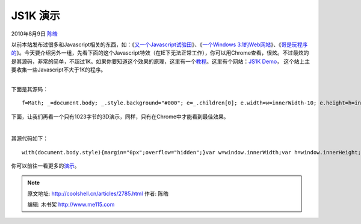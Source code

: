 .. _articles2785:

JS1K 演示
=========

2010年8月9日 `陈皓 <http://coolshell.cn/articles/author/haoel>`__

以前本站发布过很多和Javascript相关的东西，如：《\ `又一个Javascript试验田 <http://coolshell.cn/articles/2276.html>`__\ 》、《\ `一个Windows
3.1的Web网站 <http://coolshell.cn/articles/2065.html>`__\ 》、《\ `哥是玩程序的 <http://coolshell.cn/articles/1932.html>`__\ 》。今天要介绍另外一组，先看下面的这个Javascript特效（在IE下无法正常工作），你可以用Chrome查看，很炫。不过最炫的是其源码，非常的简单，不超过1K。如果你要知道这个效果的原理，这里有一个\ `教程 <http://acko.net/blog/js1k-demo-the-making-of>`__\ 。这里有个网站：\ `JS1K
Demo <http://js1k.com/>`__\ ，
这个站上主要收集一些Javascript不大于1K的程序。

| 

| 下面是其源码：

::

    f=Math; _=document.body; _.style.background="#000"; e=_.children[0]; e.width=w=innerWidth-10; e.height=h=innerHeight-25; g=e.getContext("2d"); t=w/h; with(g){scale(w*0.5/t,h*0.5); translate(1*t,1); globalCompositeOperation="lighter"; lw=45/h; $=p=m=q=r=d=0; g=u=-8; setInterval(function(){if(--d< 0){h=f.random; e=h()*18-9; r2=h()*18-9; u2=h()*18-9; d=70}function A(C,B){return C+(B-C)*0.04}p=A(p,e); m=A(m,r2); g=A(g,u2); q=A(q,p); r=A(r,m); u=A(u,g); a=f.atan2(q,-u*2); b=f.atan2(r*2,f.sqrt(u*u+q*q)); $+=0.05; clearRect(-t,-1,2*t,2); for(i=12; i; --i){v=0; for(j=45; j; ){c=f.cos; s=f.sin; j--; w=$-j*0.03-i*3; A=f.sqrt(j+0.2); n=c(w+s(w*0.31))*2+s(w*0.83)*3+w*0.02; o=s(w*0.7)-c(3+w*0.23)*3; x=c(n)*c(o)*A-q; y=s(n)*c(o)*A-r; z=s(o)*A-u; n=c(a); o=s(a); k=x*n+z*o; h=z*n-x*o; n=c(b); o=s(b); l=y*n+h*o; z=h*n-y*o; lineTo(k/z,l/z); lineWidth=lw*(2+!j)/z; h=f.round; w=h(60-j)*(1+!j+f.max(0,s($*6-j/8)-0.95)*70); strokeStyle="rgb("+h(w*(!j+s(i+$*0.15)+1))+","+h(!j+w*(s(i-1)+1))+","+h(!j+w*(s(i-1.3)+1))+")"; if(z> 0.1){v++&&stroke()}else{v=0}beginPath(); moveTo(k/z,l/z)}}},33)}

下面，让我们再看一个只有1023字节的3D演示，同样，只有在Chrome中才能看到最佳效果。

| 

其源代码如下：

::


    with(document.body.style){margin="0px";overflow="hidden";}var w=window.innerWidth;var h=window.innerHeight;var ca=document.getElementById("c");ca.width=w;ca.height=h;var c=ca.getContext("2d");m=Math;fs=m.sin;fc=m.cos;fm=m.max;setInterval(d,30);function p(x,y,z){return{x:x,y:y,z:z};}function s(a,z){r=w/10;R=w/3;b=-20*fc(a*5+t);return p(w/2+(R*fc(a)+r*fs(z+2*t))/z+fc(a)*b,h/2+(R*fs(a))/z+fs(a)*b);}function q(a,da,z,dz){var v=[s(a,z),s(a+da,z),s(a+da,z+dz),s(a,z+dz)];c.beginPath();c.moveTo(v[0].x,v[0].y);for(i in v)c.lineTo(v[i].x,v[i].y);c.fill();}var Z=-0.20;var t=0;function d(){t+=1/30.0;c.fillStyle="#000";c.fillRect(0,0,w,h);c.fillStyle="#f00";var n=30;var a=0;var da=2*Math.PI/n;var dz=0.25;for(var z=Z+8;z>Z;z-=dz){for(var i=0;i>0;k*=(0.55+0.45*fc((i/n+0.25)*Math.PI*5));k=k>>0;c.fillStyle="rgb("+k+","+k+","+k+")";q(a,da,z,dz);if(i%3==0){c.fillStyle="#000";q(a,da/10,z,dz);}a+=da;}}Z-=0.05;if(Z<=dz)Z+=dz;}

你可以前往一看更多的\ `演示 <http://js1k.com/demos>`__\ 。

.. |image6| image:: /coolshell/static/20140922094158147000.jpg

.. note::
    原文地址: http://coolshell.cn/articles/2785.html 
    作者: 陈皓 

    编辑: 木书架 http://www.me115.com